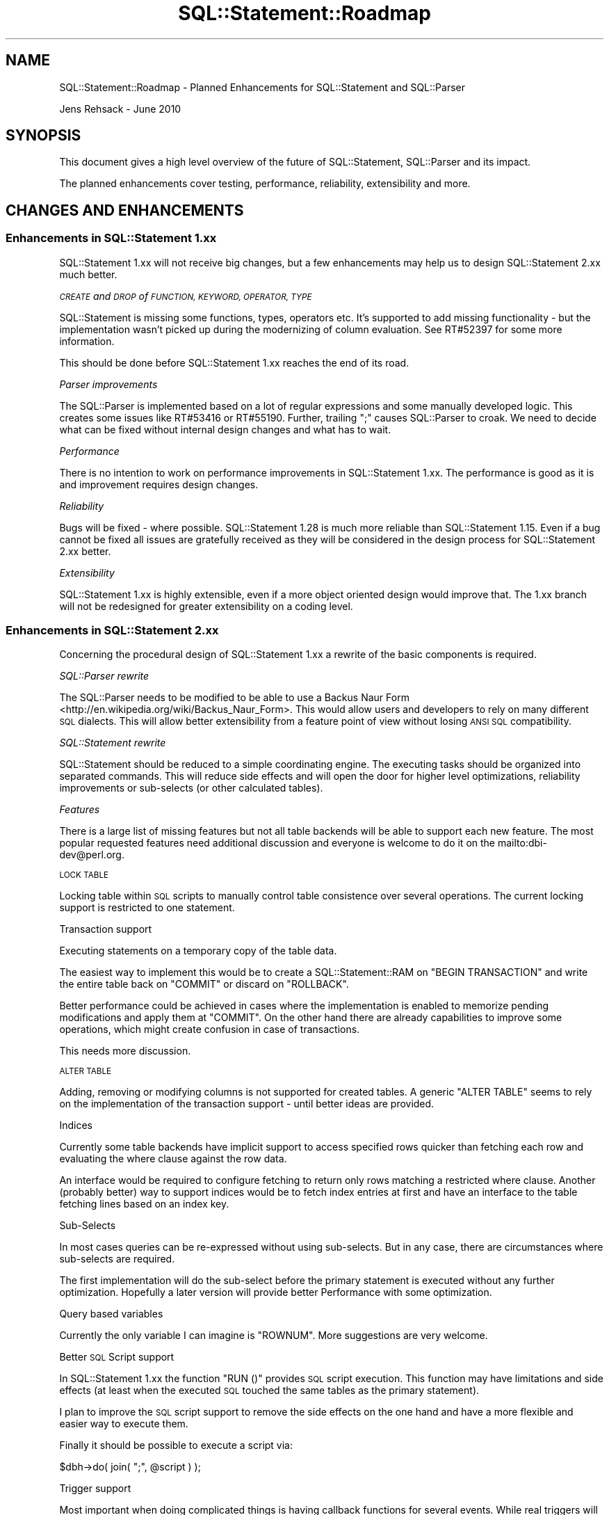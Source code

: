 .\" Automatically generated by Pod::Man 4.10 (Pod::Simple 3.35)
.\"
.\" Standard preamble:
.\" ========================================================================
.de Sp \" Vertical space (when we can't use .PP)
.if t .sp .5v
.if n .sp
..
.de Vb \" Begin verbatim text
.ft CW
.nf
.ne \\$1
..
.de Ve \" End verbatim text
.ft R
.fi
..
.\" Set up some character translations and predefined strings.  \*(-- will
.\" give an unbreakable dash, \*(PI will give pi, \*(L" will give a left
.\" double quote, and \*(R" will give a right double quote.  \*(C+ will
.\" give a nicer C++.  Capital omega is used to do unbreakable dashes and
.\" therefore won't be available.  \*(C` and \*(C' expand to `' in nroff,
.\" nothing in troff, for use with C<>.
.tr \(*W-
.ds C+ C\v'-.1v'\h'-1p'\s-2+\h'-1p'+\s0\v'.1v'\h'-1p'
.ie n \{\
.    ds -- \(*W-
.    ds PI pi
.    if (\n(.H=4u)&(1m=24u) .ds -- \(*W\h'-12u'\(*W\h'-12u'-\" diablo 10 pitch
.    if (\n(.H=4u)&(1m=20u) .ds -- \(*W\h'-12u'\(*W\h'-8u'-\"  diablo 12 pitch
.    ds L" ""
.    ds R" ""
.    ds C` ""
.    ds C' ""
'br\}
.el\{\
.    ds -- \|\(em\|
.    ds PI \(*p
.    ds L" ``
.    ds R" ''
.    ds C`
.    ds C'
'br\}
.\"
.\" Escape single quotes in literal strings from groff's Unicode transform.
.ie \n(.g .ds Aq \(aq
.el       .ds Aq '
.\"
.\" If the F register is >0, we'll generate index entries on stderr for
.\" titles (.TH), headers (.SH), subsections (.SS), items (.Ip), and index
.\" entries marked with X<> in POD.  Of course, you'll have to process the
.\" output yourself in some meaningful fashion.
.\"
.\" Avoid warning from groff about undefined register 'F'.
.de IX
..
.nr rF 0
.if \n(.g .if rF .nr rF 1
.if (\n(rF:(\n(.g==0)) \{\
.    if \nF \{\
.        de IX
.        tm Index:\\$1\t\\n%\t"\\$2"
..
.        if !\nF==2 \{\
.            nr % 0
.            nr F 2
.        \}
.    \}
.\}
.rr rF
.\" ========================================================================
.\"
.IX Title "SQL::Statement::Roadmap 3"
.TH SQL::Statement::Roadmap 3 "2014-12-02" "perl v5.28.1" "User Contributed Perl Documentation"
.\" For nroff, turn off justification.  Always turn off hyphenation; it makes
.\" way too many mistakes in technical documents.
.if n .ad l
.nh
.SH "NAME"
SQL::Statement::Roadmap \- Planned Enhancements for SQL::Statement and SQL::Parser
.PP
Jens Rehsack \- June 2010
.SH "SYNOPSIS"
.IX Header "SYNOPSIS"
This document gives a high level overview of the future of SQL::Statement,
SQL::Parser and its impact.
.PP
The planned enhancements cover testing, performance, reliability,
extensibility and more.
.SH "CHANGES AND ENHANCEMENTS"
.IX Header "CHANGES AND ENHANCEMENTS"
.SS "Enhancements in SQL::Statement 1.xx"
.IX Subsection "Enhancements in SQL::Statement 1.xx"
SQL::Statement 1.xx will not receive big changes, but a few enhancements
may help us to design SQL::Statement 2.xx much better.
.PP
\fI\s-1CREATE\s0 and \s-1DROP\s0 of \s-1FUNCTION, KEYWORD, OPERATOR, TYPE\s0\fR
.IX Subsection "CREATE and DROP of FUNCTION, KEYWORD, OPERATOR, TYPE"
.PP
SQL::Statement is missing some functions, types, operators etc. It's
supported to add missing functionality \- but the implementation wasn't
picked up during the modernizing of column evaluation. See RT#52397
for some more information.
.PP
This should be done before SQL::Statement 1.xx reaches the end of its
road.
.PP
\fIParser improvements\fR
.IX Subsection "Parser improvements"
.PP
The SQL::Parser is implemented based on a lot of regular expressions
and some manually developed logic. This creates some issues like
RT#53416 or RT#55190. Further, trailing \f(CW\*(C`;\*(C'\fR causes SQL::Parser to
croak. We need to decide what can be fixed without internal design
changes and what has to wait.
.PP
\fIPerformance\fR
.IX Subsection "Performance"
.PP
There is no intention to work on performance improvements in
SQL::Statement 1.xx. The performance is good as it is and improvement
requires design changes.
.PP
\fIReliability\fR
.IX Subsection "Reliability"
.PP
Bugs will be fixed \- where possible. SQL::Statement 1.28 is much more
reliable than SQL::Statement 1.15. Even if a bug cannot be fixed all
issues are gratefully received as they will be considered in the
design process for SQL::Statement 2.xx better.
.PP
\fIExtensibility\fR
.IX Subsection "Extensibility"
.PP
SQL::Statement 1.xx is highly extensible, even if a more object oriented
design would improve that. The 1.xx branch will not be redesigned for
greater extensibility on a coding level.
.SS "Enhancements in SQL::Statement 2.xx"
.IX Subsection "Enhancements in SQL::Statement 2.xx"
Concerning the procedural design of SQL::Statement 1.xx a rewrite of the
basic components is required.
.PP
\fISQL::Parser rewrite\fR
.IX Subsection "SQL::Parser rewrite"
.PP
The SQL::Parser needs to be modified to be able to use a
Backus Naur Form <http://en.wikipedia.org/wiki/Backus_Naur_Form>.
This would allow users and developers to rely on many different
\&\s-1SQL\s0 dialects.  This will allow better extensibility from a feature
point of view without losing \s-1ANSI SQL\s0 compatibility.
.PP
\fISQL::Statement rewrite\fR
.IX Subsection "SQL::Statement rewrite"
.PP
SQL::Statement should be reduced to a simple coordinating engine. The
executing tasks should be organized into separated commands. This will
reduce side effects and will open the door for higher level optimizations,
reliability improvements or sub-selects (or other calculated tables).
.PP
\fIFeatures\fR
.IX Subsection "Features"
.PP
There is a large list of missing features but not all table backends
will be able to support each new feature. The most popular requested
features need additional discussion and everyone is welcome to do it
on the mailto:dbi\-dev@perl.org.
.PP
\s-1LOCK TABLE\s0
.IX Subsection "LOCK TABLE"
.PP
Locking table within \s-1SQL\s0 scripts to manually control table consistence over
several operations. The current locking support is restricted to one
statement.
.PP
Transaction support
.IX Subsection "Transaction support"
.PP
Executing statements on a temporary copy of the table data.
.PP
The easiest way to implement this would be to create a
SQL::Statement::RAM on \f(CW\*(C`BEGIN TRANSACTION\*(C'\fR
and write the entire table back on \f(CW\*(C`COMMIT\*(C'\fR or discard on \f(CW\*(C`ROLLBACK\*(C'\fR.
.PP
Better performance could be achieved in cases where the implementation is
enabled to memorize pending modifications and apply them at \f(CW\*(C`COMMIT\*(C'\fR.
On the other hand there are already
capabilities to
improve some operations, which might create confusion in case of
transactions.
.PP
This needs more discussion.
.PP
\s-1ALTER TABLE\s0
.IX Subsection "ALTER TABLE"
.PP
Adding, removing or modifying columns is not supported for created
tables. A generic \f(CW\*(C`ALTER TABLE\*(C'\fR seems to rely on the implementation
of the transaction support \- until better ideas are provided.
.PP
Indices
.IX Subsection "Indices"
.PP
Currently some table backends have implicit support to access
specified rows quicker than fetching each row and evaluating the where
clause against the row data.
.PP
An interface would be required to configure fetching to return only
rows matching a restricted where clause. Another (probably better) way
to support indices would be to fetch index entries at first and have
an interface to the table fetching lines based on an index key.
.PP
Sub-Selects
.IX Subsection "Sub-Selects"
.PP
In most cases queries can be re-expressed without using sub-selects. But
in any case, there are circumstances where sub-selects are required.
.PP
The first implementation will do the sub-select before the primary
statement is executed without any further optimization. Hopefully
a later version will provide better Performance with some
optimization.
.PP
Query based variables
.IX Subsection "Query based variables"
.PP
Currently the only variable I can imagine is \f(CW\*(C`ROWNUM\*(C'\fR. More suggestions
are very welcome.
.PP
Better \s-1SQL\s0 Script support
.IX Subsection "Better SQL Script support"
.PP
In SQL::Statement 1.xx the function \f(CW\*(C`RUN ()\*(C'\fR provides \s-1SQL\s0 script
execution. This function may have limitations and side effects (at least
when the executed \s-1SQL\s0 touched the same tables as the primary statement).
.PP
I plan to improve the \s-1SQL\s0 script support to remove the side effects on
the one hand and have a more flexible and easier way to execute them.
.PP
Finally it should be possible to execute a script via:
.PP
.Vb 1
\&    $dbh\->do( join( ";", @script ) );
.Ve
.PP
Trigger support
.IX Subsection "Trigger support"
.PP
Most important when doing complicated things is having callback
functions for several events. While real triggers will not be possible
for SQL::Statement and underlying pseudo-databases, callbacks could be
provided via triggers.
.PP
\fIPerformance\fR
.IX Subsection "Performance"
.PP
There are several performance optimizations required for
SQL::Statement 2.xx.
.PP
The first one should be done on a very high level (query optimization)
by implementing algebraic evaluation of queries and clean
implementation of typical database algorithms. With respect to the
basic optimization rule \fIpremature optimization is the root of all
evil\fR, it is primarily targeted to have an adequately fast, reliable
implementation of many algorithms (e.g. early incomplete evaluation to
reduce amount of rows, transpose where clause to evaluate constants
first) and a clever controller choosing the right algorithm for a
specific query.
.PP
The second optimization goal means: implementing most expensive methods
in \s-1XS.\s0 This requires a good performance test suite as well as some real
world usage cases.
.PP
\fIReliability\fR
.IX Subsection "Reliability"
.PP
This is one of the primary goals of SQL::Statement. I hope to reach it
using test driven development and I hope I get some more todo's from the
users for this.
.PP
\fIExtensibility\fR
.IX Subsection "Extensibility"
.PP
The currently high level of extensibility should be increased on a
coding level. This will be done by redesigning the entire parser and
execution engine using object oriented techniques and design patterns.
.PP
\fITesting\fR
.IX Subsection "Testing"
.PP
Many tests in SQL::Statement are not well organized. The tests should be
reorganized into several parts:
.IP "Basic \s-1API\s0" 4
.IX Item "Basic API"
This part should test the entire basic \s-1API\s0 of SQL::Statement,
SQL::Parser and probably the entire engine command classes.
.IP "\s-1DBI /\s0 Table \s-1API\s0" 4
.IX Item "DBI / Table API"
This part should test if the \s-1API\s0 to \s-1DBI\s0 drivers work (maybe an empty test
driver will be needed for that).
.IP "Functionality" 4
.IX Item "Functionality"
This part should test the functionality of the SQL::Parser and the
SQL::Statement engine.
.IP "Performance" 4
.IX Item "Performance"
This part should be used to implement full usage cases (ideally from
real world projects) to allow for testing optimizations.
.SH "PRIORITIES"
.IX Header "PRIORITIES"
Our priorities are localized to our current issues and proof of concept
fixes for upcoming SQL::Statement 2.xx.
.PP
Any additional priorities (as missing features, the SQL::Statement rewrite)
will come later and can be modified by (paying) users.
.SH "RESOURCES AND CONTRIBUTIONS"
.IX Header "RESOURCES AND CONTRIBUTIONS"
See <http://dbi.perl.org/contributing> for \fIhow you can help\fR.
.PP
If your company has benefited from the \s-1DBI\s0 or SQL::Statement, please
consider if it could make a donation to The Perl Foundation
\&\*(L"\s-1DBI\s0 Development\*(R" or \*(L"SQL::Statement Development\*(R" fund at
<http://dbi.perl.org/donate> to secure future development.
.PP
Alternatively, if your company would benefit from a specific new
\&\s-1DBI\s0 or SQL::Statement feature, please consider sponsoring its development
through the options listed in the section \*(L"Commercial Support from the
Author\*(R" on <http://dbi.perl.org/support/>.
.PP
Using such targeted financing allows you to contribute to \s-1DBI\s0
development (including SQL::Statement and PurePerl \s-1DBI\s0 drivers) and rapidly
get something specific and directly valuable to you in return.
.PP
Thank you.
